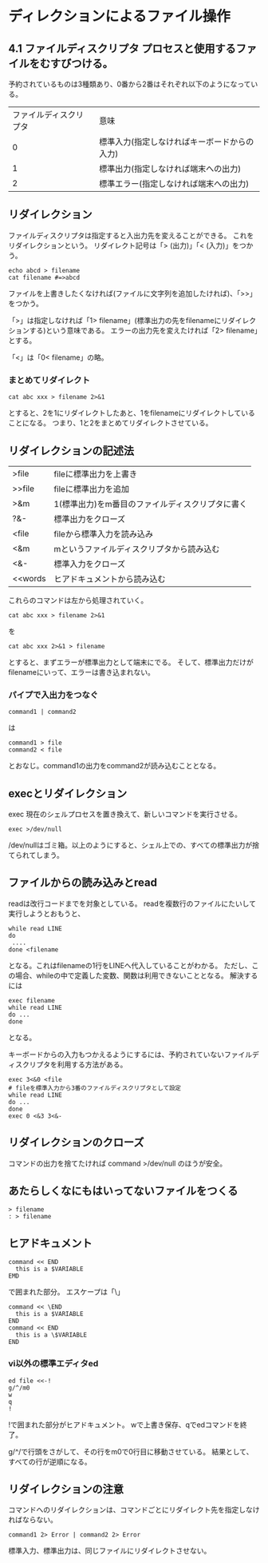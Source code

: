 * ディレクションによるファイル操作

** 4.1 ファイルディスクリプタ プロセスと使用するファイルをむすびつける。
予約されているものは3種類あり、0番から2番はそれぞれ以下のようになっている。

| ファイルディスクリプタ | 意味                                         |
|                      0 | 標準入力(指定しなければキーボードからの入力) |
|                      1 | 標準出力(指定しなければ端末への出力)         |
|                      2 | 標準エラー(指定しなければ端末への出力)       |
** リダイレクション
ファイルディスクリプタは指定すると入出力先を変えることができる。
これをリダイレクションという。
リダイレクト記号は「> (出力)」「< (入力)」をつかう。

: echo abcd > filename
: cat filename #=>abcd
ファイルを上書きしたくなければ(ファイルに文字列を追加したければ)、「>>」をつかう。

「>」は指定しなければ「1> filename」(標準出力の先をfilenameにリダイレクションする)という意味である。
エラーの出力先を変えたければ「2> filename」とする。

「<」は「0< filename」の略。

*** まとめてリダイレクト
: cat abc xxx > filename 2>&1
とすると、2を1にリダイレクトしたあと、1をfilenameにリダイレクトしていることになる。
つまり、1と2をまとめてリダイレクトさせている。

** リダイレクションの記述法
| >file   | fileに標準出力を上書き                           |
| >>file  | fileに標準出力を追加                             |
| >&m     | 1(標準出力)をm番目のファイルディスクリプタに書く |
| ?&-     | 標準出力をクローズ                               |
| <file   | fileから標準入力を読み込み                       |
| <&m     | mというファイルディスクリプタから読み込む        |
| <&-     | 標準入力をクローズ                               |
| <<words | ヒアドキュメントから読み込む                     |
これらのコマンドは左から処理されていく。
: cat abc xxx > filename 2>&1
を
: cat abc xxx 2>&1 > filename
とすると、まずエラーが標準出力として端末にでる。
そして、標準出力だけがfilenameにいって、エラーは書き込まれない。

*** パイプで入出力をつなぐ
: command1 | command2
は
: command1 > file
: command2 < file
とおなじ。command1の出力をcommand2が読み込むこととなる。

** execとリダイレクション
exec 現在のシェルプロセスを置き換えて、新しいコマンドを実行させる。
: exec >/dev/null
/dev/nullはゴミ箱。以上のようにすると、シェル上での、すべての標準出力が捨てられてしまう。

** ファイルからの読み込みとread
readは改行コードまでを対象としている。
readを複数行のファイルにたいして実行しようとおもうと、

: while read LINE
: do
:  ....
: done <filename
となる。これはfilenameの1行をLINEへ代入していることがわかる。
ただし、この場合、whileの中で定義した変数、関数は利用できないこととなる。
解決するには
: exec filename
: while read LINE
: do ...
: done
となる。

キーボードからの入力もつかえるようにするには、予約されていないファイルディスクリプタを利用する方法がある。
: exec 3<&0 <file
: # fileを標準入力から3番のファイルディスクリプタとして設定
: while read LINE
: do ...
: done
: exec 0 <&3 3<&-

** リダイレクションのクローズ
コマンドの出力を捨てたければ
command >/dev/null
のほうが安全。


** あたらしくなにもはいってないファイルをつくる
: > filename
: : > filename

** ヒアドキュメント
: command << END
:   this is a $VARIABLE
: EMD

で囲まれた部分。
エスケープは「\」
: command << \END
:   this is a $VARIABLE
: END
: command << END
:   this is a \$VARIABLE
: END

*** vi以外の標準エディタed
: ed file <<-!
: g/^/m0
: w
: q
: !
!で囲まれた部分がヒアドキュメント。
wで上書き保存、qでedコマンドを終了。

g/^/で行頭をさがして、その行をm0で0行目に移動させている。
結果として、すべての行が逆順になる。

** リダイレクションの注意
コマンドへのリダイレクションは、コマンドごとにリダイレクト先を指定しなければならない。
: command1 2> Error | command2 2> Error
標準入力、標準出力は、同じファイルにリダイレクトさせない。
